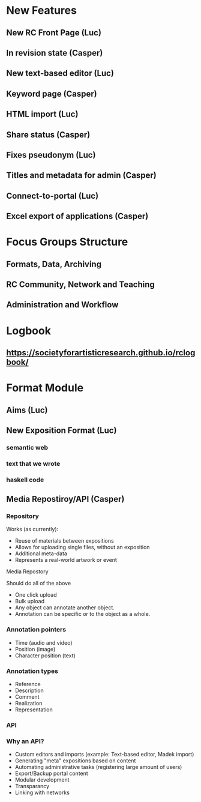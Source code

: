 * New Features
** New RC Front Page (Luc)
** In revision state (Casper)
** New text-based editor (Luc)
** Keyword page (Casper)
** HTML import (Luc)
** Share status (Casper)
** Fixes pseudonym (Luc)
** Titles and metadata for admin (Casper)
** Connect-to-portal (Luc)
** Excel export of applications (Casper)
* Focus Groups Structure
** Formats, Data, Archiving
** RC Community, Network and Teaching
** Administration and Workflow
* Logbook
** https://societyforartisticresearch.github.io/rclogbook/

* Format Module
** Aims (Luc)
** New Exposition Format (Luc)
*** semantic web
*** text that we wrote
*** haskell code
** Media Repostiroy/API (Casper)

*** Repository

Works (as currently):

- Reuse of materials between expositions
- Allows for uploading single files, without an exposition
- Additional meta-data
- Represents a real-world artwork or event

Media Repostory

Should do all of the above

- One click upload
- Bulk upload
- Any object can annotate another object.
- Annotation can be specific or to the object as a whole.

*** Annotation pointers

- Time (audio and video)
- Position (image)
- Character position (text)

*** Annotation types
 
- Reference
- Description
- Comment
- Realization
- Representation

*** API

*** Why an API?

- Custom editors and imports (example: Text-based editor, Madek import)
- Generating "meta" expositions based on content
- Automating administrative tasks (registering large amount of users)
- Export/Backup portal content
- Modular development
- Transparancy
- Linking with networks




